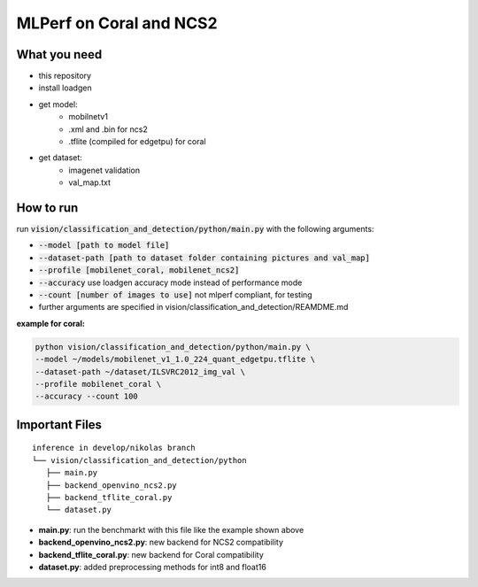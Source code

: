 MLPerf on Coral and NCS2
========================

What you need
-------------
* this repository
* install loadgen
* get model:
    * mobilnetv1
    * .xml and .bin for ncs2
    * .tflite (compiled for edgetpu) for coral
* get dataset:
    * imagenet validation
    * val_map.txt

How to run
----------
run :code:`vision/classification_and_detection/python/main.py` with the following arguments:

* :code:`--model [path to model file]`
* :code:`--dataset-path [path to dataset folder containing pictures and val_map]`
* :code:`--profile [mobilenet_coral, mobilenet_ncs2]`
* :code:`--accuracy` use loadgen accuracy mode instead of performance mode
* :code:`--count [number of images to use]` not mlperf compliant, for testing
* further arguments are specified in vision/classification_and_detection/REAMDME.md

**example for coral:**

.. code-block:: console

    python vision/classification_and_detection/python/main.py \
    --model ~/models/mobilenet_v1_1.0_224_quant_edgetpu.tflite \
    --dataset-path ~/dataset/ILSVRC2012_img_val \
    --profile mobilenet_coral \
    --accuracy --count 100

Important Files
---------------

::

   inference in develop/nikolas branch
   └── vision/classification_and_detection/python
      ├── main.py
      ├── backend_openvino_ncs2.py
      ├── backend_tflite_coral.py
      └── dataset.py
        
* **main.py**: run the benchmarkt with this file like the example shown above
* **backend_openvino_ncs2.py**: new backend for NCS2 compatibility
* **backend_tflite_coral.py**: new backend for Coral compatibility
* **dataset.py**: added preprocessing methods for int8 and float16
    
